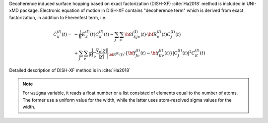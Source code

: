 
Decoherence induced surface hopping based on exact factorization (DISH-XF) :cite:`Ha2018` method is included in UNI-xMD package.
Electronic equation of motion in DISH-XF contains "decoherence term" which is derived from exact factorization,
in addition to Eherenfest term, i.e.

.. math::

    \dot C^{(I)}_K(t) =& -\frac{i}{\hbar}E^{(I)}_K(t)C^{(I)}_K(t)
    - \sum_J\sum_\nu{\bf d}^{(I)}_{KJ\nu}(t)\cdot\dot{\bf R}^{(I)}_\nu(t)C^{(I)}_J(t) \nonumber\\
    &+\sum_J\sum_\nu\frac{1}{M_\nu}\frac{\nabla_\nu|\chi|}{|\chi|}\Bigg|_{\underline{\underline{\bf R}}^{(I)}(t)}
    \cdot\left\{{\bf f}^{(I)}_{J\nu}(t)-{\bf f}^{(I)}_{K\nu}(t)\right\}|C^{(I)}_J(t)|^2 C^{(I)}_K(t)

Detailed description of DISH-XF method is in :cite:`Ha2018`

.. note:: For ``wsigma`` variable, it reads a float number or a list consisted of elements
   equal to the number of atoms. The former use a uniform value for the width, while the latter
   uses atom-resolved sigma values for the width.

+--------------------+------------------------------------------------------+--------------+
| Keywords           | Work                                                 | Default      |
+====================+======================================================+==============+
| ``istate``         | initial state                                        | ``0(GS)``    |
+--------------------+------------------------------------------------------+--------------+
| ``dt``             | time interval (fs)                                   | ``0.5``      |
+--------------------+------------------------------------------------------+--------------+
| ``nsteps``         | Total step of nuclear propagation                    | ``1000``     |
+--------------------+------------------------------------------------------+--------------+
| ``nesteps``        | Total step of electronic propagation                 | ``10000``    |
+--------------------+------------------------------------------------------+--------------+
| ``propagation``    | propagation scheme                                   | ``density``  |
+--------------------+------------------------------------------------------+--------------+
| ``solver``         | propagation solver                                   | ``rk4``      |
+--------------------+------------------------------------------------------+--------------+
| ``l_pop_print``    | logical to print BO population and coherence         | ``False``    |
+--------------------+------------------------------------------------------+--------------+
| ``l_adjnac``       | adjust nonadiabatic coupling                         | ``True``     |
+--------------------+------------------------------------------------------+--------------+
| ``vel_rescale``    | velocity rescaling method after hop                  | ``momentum`` |
+--------------------+------------------------------------------------------+--------------+
| ``threshold``      | electronic density threshold for decoherence term    | ``0.01``     |
+--------------------+------------------------------------------------------+--------------+
| ``wsigma``         | width of nuclear wave packet of auxiliary trajectory | ``None``     |
+--------------------+------------------------------------------------------+--------------+
| ``coefficient``    | initial BO coefficient                               | ``None``     |
+--------------------+------------------------------------------------------+--------------+
| ``l_state_wise``   | logical to use state-wise total energies             | ``False``    |
|                    | for auxiliary trajectories                           |              |
+--------------------+------------------------------------------------------+--------------+
| ``unit_pos``       | unit of time step (fs = femtosecond,                 | ``fs``      |
|                    | au = atomic unit)                                    |             |
+--------------------+------------------------------------------------------+-------------+

